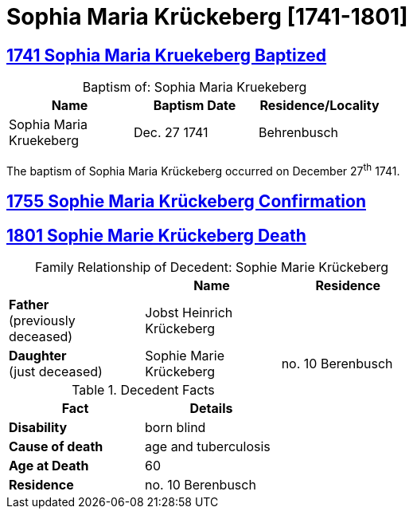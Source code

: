 = Sophia Maria Krückeberg [1741-1801]
:page-role: doc-width

== xref:petzen:petzen-band1a-image163.adoc[1741 Sophia Maria Kruekeberg Baptized]

[caption="Baptism of: "]
.Sophia Maria Kruekeberg
[width="55%"]
|===
|Name|Baptism Date|Residence/Locality

|Sophia Maria Kruekeberg|Dec. 27 1741|Behrenbusch
|===

The baptism of Sophia Maria Krückeberg occurred on December 27^th^ 1741. 

== xref:petzen:petzen-band1a-image310-left.adoc[1755 Sophie Maria Krückeberg Confirmation]
== xref:petzen:petzen-band2-image239.adoc[1801 Sophie Marie Krückeberg Death]

[caption="Family Relationship of Decedent: "]
.Sophie Marie Krückeberg
[%header,width=60%]
|===
||Name|Residence

|*Father* +
(previously deceased)|Jobst Heinrich Krückeberg|

|*Daughter* +
(just deceased)|Sophie Marie Krückeberg|no. 10 Berenbusch
|===

.Decedent Facts 
[%header,width=40%]
|===
|Fact|Details

|*Disability*|born blind

|*Cause of death*| age and tuberculosis

|*Age at Death*| 60

|*Residence*| no. 10 Berenbusch
|===

